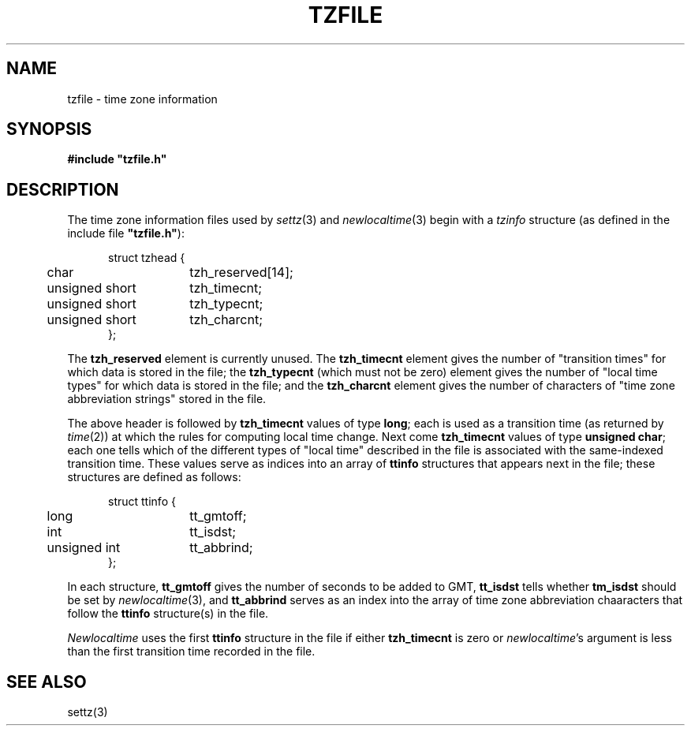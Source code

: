 .TH TZFILE 5
.SH NAME
tzfile \- time zone information
.SH SYNOPSIS
.B
#include "tzfile.h"
.SH DESCRIPTION
The time zone information files used by
.IR settz (3)
and
.IR newlocaltime (3)
begin with a
.I tzinfo
structure (as defined in the include file
.B 
"tzfile.h"\c
):
.sp
.nf
.in +.5i
.ta .5i +\w'unsigned short  'u
struct tzhead {
	char	tzh_reserved[14];
	unsigned short	tzh_timecnt;
	unsigned short	tzh_typecnt;
	unsigned short	tzh_charcnt;
};
.in -.5i
.fi
.PP
The
.B tzh_reserved
element is currently unused.
The
.B tzh_timecnt
element gives the number of "transition times" for which data is stored
in the file;
the
.B tzh_typecnt
(which must not be zero)
element gives the number of "local time types" for which data is stored
in the file;
and the
.B tzh_charcnt
element gives the number of characters of "time zone abbreviation strings"
stored in the file.
.PP
The above header is followed by
.B tzh_timecnt
values of type
.BR long ;
each is used as a transition time (as returned by
.IR time (2))
at which the rules for computing local time change.
Next come
.B tzh_timecnt
values of type
.BR "unsigned char" ;
each one tells which of the different types of "local time" described in the
file is associated with the same-indexed transition time.
These values serve as indices into an array of
.B ttinfo
structures that appears next in the file; 
these structures are defined as follows:
.in +.5i
.sp
.nf
.ta .5i +\w'unsigned short  'u
struct ttinfo {	
	long	tt_gmtoff;
	int	tt_isdst;
	unsigned int	tt_abbrind;
};
.in -.5i
.fi
.sp
In each structure,
.B tt_gmtoff
gives the number of seconds to be added to GMT,
.B
tt_isdst
tells whether
.B
tm_isdst
should be set by
.IR newlocaltime (3),
and
.B tt_abbrind
serves as an index into the array of time zone abbreviation chaaracters
that follow the
.B ttinfo
structure(s) in the file.
.PP
.I Newlocaltime
uses the first
.B ttinfo
structure in the file
if either
.B tzh_timecnt
is zero or
.IR newlocaltime 's
argument is less than
the first transition time recorded in the file.
.SH SEE ALSO
settz(3)
.. %W%

